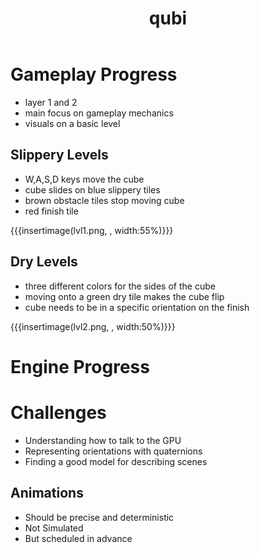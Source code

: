 * Gameplay Progress
- layer 1 and 2
- main focus on gameplay mechanics
- visuals on a basic level
** Slippery Levels
- W,A,S,D keys move the cube
- cube slides on blue slippery tiles
- brown obstacle tiles stop moving cube
- red finish tile
{{{insertimage(lvl1.png, , width:55%)}}}
** Dry Levels
- three different colors for the sides of the cube
- moving onto a green dry tile makes the cube flip
- cube needs to be in a specific orientation on the finish
{{{insertimage(lvl2.png, , width:50%)}}}
* Engine Progress
* Challenges
- Understanding how to talk to the GPU
- Representing orientations with quaternions
- Finding a good model for describing scenes
** Animations
- Should be precise and deterministic
- Not Simulated
- But scheduled in advance

* Meta Data                                                        :noexport:
#+title: qubi
#+reveal_root: https://cdn.jsdelivr.net/npm/reveal.js

** reveal settings
#+options: toc:nil num:nil
#+options: reveal_center:nil
#+reveal_plugins: (notes zoom)
#+reveal_theme: white
#+reveal_extra_css: extrastyle.css
#+reveal_title_slide_background: ../../images/title.png
#+reveal_init_options: slideNumber:"c/t"

** html templates
#+reveal_title_slide:  <br><br><br><br><h1>%t</h1><h4>Felix Brendel<br>Jonas Helms<br>Van Minh Pham</h4>
#+reveal_slide_header: <img class="tumlogo" src="../../images/tum.png"/>
#+reveal_slide_footer: <ul><li>Felix Brendel, Jonas Helms, Van Minh Pham</li><li>Dec.23rd.2020</li></ul>

** Macros
#+macro: insertImage #+html: <figure><img style="$3" src="../../images/$1" alt="$1"><figcaption>$2</figcaption></figure>
# usage: insertImage(pathToImage, imageCaption="", style="")
# usage: insertVideo(pathToVid, imageCaption="", width="")
#+macro: insertVideo #+html: <figure><video muted autoplay="true" loop width="$3"><source src="../../videos/$1" type="video/webm"></video><figcaption>$2</figcaption></figure>
